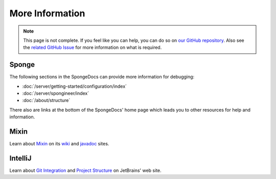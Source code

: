 ================
More Information
================

.. note::

    This page is not complete. If you feel like you can help, you can do so on `our GitHub repository 
    <https://github.com/spongepowered/spongedocs>`_. Also see the `related GitHub Issue
    <https://github.com/SpongePowered/SpongeDocs/issues/356>`_ for more information on what is required.

Sponge
------

The following sections in the SpongeDocs can provide more information for debugging:

- :doc:`/server/getting-started/configuration/index`
- :doc:`/server/spongineer/index`
- :doc:`/about/structure`

There also are links at the bottom of the SpongeDocs' home page which leads you to other resources for help and 
information.

Mixin
-----

Learn about `Mixin <https://github.com/SpongePowered/Mixin>`_ on its `wiki 
<https://github.com/SpongePowered/Mixin/wiki>`_ and `javadoc <http://jenkins.liteloader.com/job/Mixin/javadoc/>`_ 
sites.

IntelliJ
--------

Learn about `Git Integration <https://www.jetbrains.com/help/idea/using-git-integration.html>`_  and `Project 
Structure <https://www.jetbrains.org/intellij/sdk/docs/basics/project_structure.html>`_ on JetBrains'
web site.
